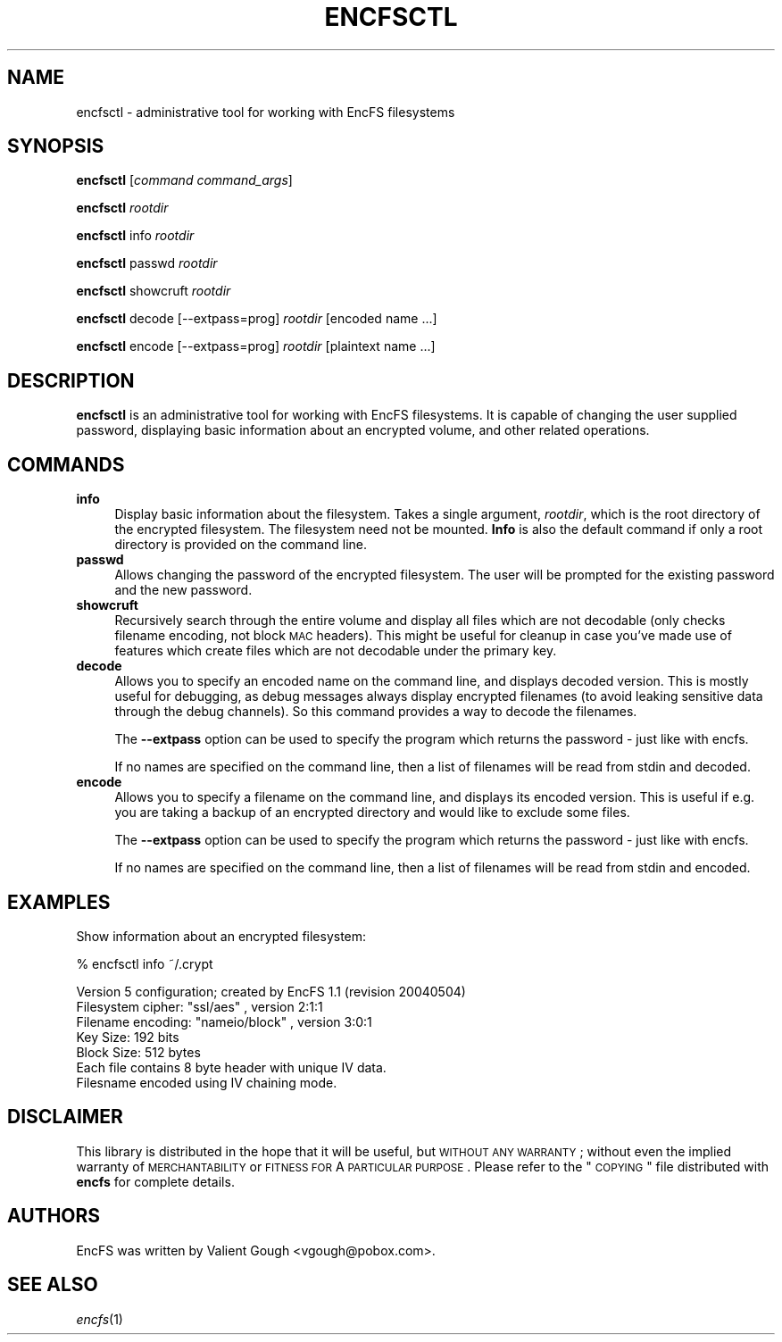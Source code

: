 .\" Automatically generated by Pod::Man v1.37, Pod::Parser v1.35
.\"
.\" Standard preamble:
.\" ========================================================================
.de Sh \" Subsection heading
.br
.if t .Sp
.ne 5
.PP
\fB\\$1\fR
.PP
..
.de Sp \" Vertical space (when we can't use .PP)
.if t .sp .5v
.if n .sp
..
.de Vb \" Begin verbatim text
.ft CW
.nf
.ne \\$1
..
.de Ve \" End verbatim text
.ft R
.fi
..
.\" Set up some character translations and predefined strings.  \*(-- will
.\" give an unbreakable dash, \*(PI will give pi, \*(L" will give a left
.\" double quote, and \*(R" will give a right double quote.  | will give a
.\" real vertical bar.  \*(C+ will give a nicer C++.  Capital omega is used to
.\" do unbreakable dashes and therefore won't be available.  \*(C` and \*(C'
.\" expand to `' in nroff, nothing in troff, for use with C<>.
.tr \(*W-|\(bv\*(Tr
.ds C+ C\v'-.1v'\h'-1p'\s-2+\h'-1p'+\s0\v'.1v'\h'-1p'
.ie n \{\
.    ds -- \(*W-
.    ds PI pi
.    if (\n(.H=4u)&(1m=24u) .ds -- \(*W\h'-12u'\(*W\h'-12u'-\" diablo 10 pitch
.    if (\n(.H=4u)&(1m=20u) .ds -- \(*W\h'-12u'\(*W\h'-8u'-\"  diablo 12 pitch
.    ds L" ""
.    ds R" ""
.    ds C` ""
.    ds C' ""
'br\}
.el\{\
.    ds -- \|\(em\|
.    ds PI \(*p
.    ds L" ``
.    ds R" ''
'br\}
.\"
.\" If the F register is turned on, we'll generate index entries on stderr for
.\" titles (.TH), headers (.SH), subsections (.Sh), items (.Ip), and index
.\" entries marked with X<> in POD.  Of course, you'll have to process the
.\" output yourself in some meaningful fashion.
.if \nF \{\
.    de IX
.    tm Index:\\$1\t\\n%\t"\\$2"
..
.    nr % 0
.    rr F
.\}
.\"
.\" For nroff, turn off justification.  Always turn off hyphenation; it makes
.\" way too many mistakes in technical documents.
.hy 0
.if n .na
.\"
.\" Accent mark definitions (@(#)ms.acc 1.5 88/02/08 SMI; from UCB 4.2).
.\" Fear.  Run.  Save yourself.  No user-serviceable parts.
.    \" fudge factors for nroff and troff
.if n \{\
.    ds #H 0
.    ds #V .8m
.    ds #F .3m
.    ds #[ \f1
.    ds #] \fP
.\}
.if t \{\
.    ds #H ((1u-(\\\\n(.fu%2u))*.13m)
.    ds #V .6m
.    ds #F 0
.    ds #[ \&
.    ds #] \&
.\}
.    \" simple accents for nroff and troff
.if n \{\
.    ds ' \&
.    ds ` \&
.    ds ^ \&
.    ds , \&
.    ds ~ ~
.    ds /
.\}
.if t \{\
.    ds ' \\k:\h'-(\\n(.wu*8/10-\*(#H)'\'\h"|\\n:u"
.    ds ` \\k:\h'-(\\n(.wu*8/10-\*(#H)'\`\h'|\\n:u'
.    ds ^ \\k:\h'-(\\n(.wu*10/11-\*(#H)'^\h'|\\n:u'
.    ds , \\k:\h'-(\\n(.wu*8/10)',\h'|\\n:u'
.    ds ~ \\k:\h'-(\\n(.wu-\*(#H-.1m)'~\h'|\\n:u'
.    ds / \\k:\h'-(\\n(.wu*8/10-\*(#H)'\z\(sl\h'|\\n:u'
.\}
.    \" troff and (daisy-wheel) nroff accents
.ds : \\k:\h'-(\\n(.wu*8/10-\*(#H+.1m+\*(#F)'\v'-\*(#V'\z.\h'.2m+\*(#F'.\h'|\\n:u'\v'\*(#V'
.ds 8 \h'\*(#H'\(*b\h'-\*(#H'
.ds o \\k:\h'-(\\n(.wu+\w'\(de'u-\*(#H)/2u'\v'-.3n'\*(#[\z\(de\v'.3n'\h'|\\n:u'\*(#]
.ds d- \h'\*(#H'\(pd\h'-\w'~'u'\v'-.25m'\f2\(hy\fP\v'.25m'\h'-\*(#H'
.ds D- D\\k:\h'-\w'D'u'\v'-.11m'\z\(hy\v'.11m'\h'|\\n:u'
.ds th \*(#[\v'.3m'\s+1I\s-1\v'-.3m'\h'-(\w'I'u*2/3)'\s-1o\s+1\*(#]
.ds Th \*(#[\s+2I\s-2\h'-\w'I'u*3/5'\v'-.3m'o\v'.3m'\*(#]
.ds ae a\h'-(\w'a'u*4/10)'e
.ds Ae A\h'-(\w'A'u*4/10)'E
.    \" corrections for vroff
.if v .ds ~ \\k:\h'-(\\n(.wu*9/10-\*(#H)'\s-2\u~\d\s+2\h'|\\n:u'
.if v .ds ^ \\k:\h'-(\\n(.wu*10/11-\*(#H)'\v'-.4m'^\v'.4m'\h'|\\n:u'
.    \" for low resolution devices (crt and lpr)
.if \n(.H>23 .if \n(.V>19 \
\{\
.    ds : e
.    ds 8 ss
.    ds o a
.    ds d- d\h'-1'\(ga
.    ds D- D\h'-1'\(hy
.    ds th \o'bp'
.    ds Th \o'LP'
.    ds ae ae
.    ds Ae AE
.\}
.rm #[ #] #H #V #F C
.\" ========================================================================
.\"
.IX Title "ENCFSCTL 1"
.TH ENCFSCTL 1 "2009-11-29" "1.7.3" "Encrypted Filesystem"
.SH "NAME"
encfsctl \- administrative tool for working with EncFS filesystems
.SH "SYNOPSIS"
.IX Header "SYNOPSIS"
\&\fBencfsctl\fR [\fIcommand\fR \fIcommand_args\fR]
.PP
\&\fBencfsctl\fR \fIrootdir\fR
.PP
\&\fBencfsctl\fR info \fIrootdir\fR
.PP
\&\fBencfsctl\fR passwd \fIrootdir\fR
.PP
\&\fBencfsctl\fR showcruft \fIrootdir\fR
.PP
\&\fBencfsctl\fR decode [\-\-extpass=prog] \fIrootdir\fR [encoded name ...]
.PP
\&\fBencfsctl\fR encode [\-\-extpass=prog] \fIrootdir\fR [plaintext name ...]
.SH "DESCRIPTION"
.IX Header "DESCRIPTION"
\&\fBencfsctl\fR is an administrative tool for working with EncFS filesystems.  It
is capable of changing the user supplied password, displaying basic information
about an encrypted volume, and other related operations.
.SH "COMMANDS"
.IX Header "COMMANDS"
.IP "\fBinfo\fR" 4
.IX Item "info"
Display basic information about the filesystem.  Takes a single argument,
\&\fIrootdir\fR, which is the root directory of the encrypted filesystem.  The
filesystem need not be mounted.  \fBInfo\fR is also the default command if only a
root directory is provided on the command line.
.IP "\fBpasswd\fR" 4
.IX Item "passwd"
Allows changing the password of the encrypted filesystem.  The user will be
prompted for the existing password and the new password.
.IP "\fBshowcruft\fR" 4
.IX Item "showcruft"
Recursively search through the entire volume and display all files which are
not decodable (only checks filename encoding, not block \s-1MAC\s0 headers).  This
might be useful for cleanup in case you've made use of features which create
files which are not decodable under the primary key.
.IP "\fBdecode\fR" 4
.IX Item "decode"
Allows you to specify an encoded name on the command line, and displays
decoded version.  This is mostly useful for debugging, as debug messages always
display encrypted filenames (to avoid leaking sensitive data through the debug
channels).  So this command provides a way to decode the filenames.
.Sp
The \fB\-\-extpass\fR option can be used to specify the program which returns the
password \- just like with encfs.
.Sp
If no names are specified on the command line, then a list of filenames will be
read from stdin and decoded.
.IP "\fBencode\fR" 4
.IX Item "encode"
Allows you to specify a filename on the command line, and displays its
encoded version. This is useful if e.g. you are taking a backup of an
encrypted directory and would like to exclude some files.
.Sp
The \fB\-\-extpass\fR option can be used to specify the program which returns the
password \- just like with encfs.
.Sp
If no names are specified on the command line, then a list of filenames
will be read from stdin and encoded.
.SH "EXAMPLES"
.IX Header "EXAMPLES"
Show information about an encrypted filesystem:
.PP
.Vb 1
\& % encfsctl info ~/.crypt
.Ve
.PP
.Vb 7
\& Version 5 configuration; created by EncFS 1.1 (revision 20040504)
\& Filesystem cipher: "ssl/aes" , version 2:1:1
\& Filename encoding: "nameio/block" , version 3:0:1
\& Key Size: 192 bits
\& Block Size: 512 bytes
\& Each file contains 8 byte header with unique IV data.
\& Filesname encoded using IV chaining mode.
.Ve
.SH "DISCLAIMER"
.IX Header "DISCLAIMER"
This library is distributed in the hope that it will be useful, but \s-1WITHOUT\s0 \s-1ANY\s0
\&\s-1WARRANTY\s0; without even the implied warranty of \s-1MERCHANTABILITY\s0 or \s-1FITNESS\s0 \s-1FOR\s0 A
\&\s-1PARTICULAR\s0 \s-1PURPOSE\s0.  Please refer to the \*(L"\s-1COPYING\s0\*(R" file distributed with
\&\fBencfs\fR for complete details.
.SH "AUTHORS"
.IX Header "AUTHORS"
EncFS was written by Valient Gough <vgough@pobox.com>.
.SH "SEE ALSO"
.IX Header "SEE ALSO"
\&\fIencfs\fR\|(1)
